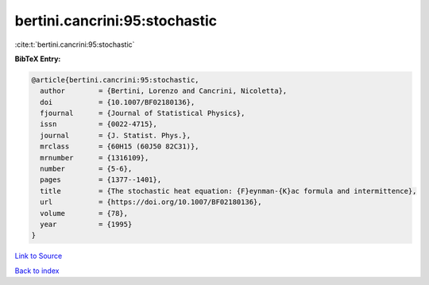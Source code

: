 bertini.cancrini:95:stochastic
==============================

:cite:t:`bertini.cancrini:95:stochastic`

**BibTeX Entry:**

.. code-block:: bibtex

   @article{bertini.cancrini:95:stochastic,
     author        = {Bertini, Lorenzo and Cancrini, Nicoletta},
     doi           = {10.1007/BF02180136},
     fjournal      = {Journal of Statistical Physics},
     issn          = {0022-4715},
     journal       = {J. Statist. Phys.},
     mrclass       = {60H15 (60J50 82C31)},
     mrnumber      = {1316109},
     number        = {5-6},
     pages         = {1377--1401},
     title         = {The stochastic heat equation: {F}eynman-{K}ac formula and intermittence},
     url           = {https://doi.org/10.1007/BF02180136},
     volume        = {78},
     year          = {1995}
   }

`Link to Source <https://doi.org/10.1007/BF02180136},>`_


`Back to index <../By-Cite-Keys.html>`_

